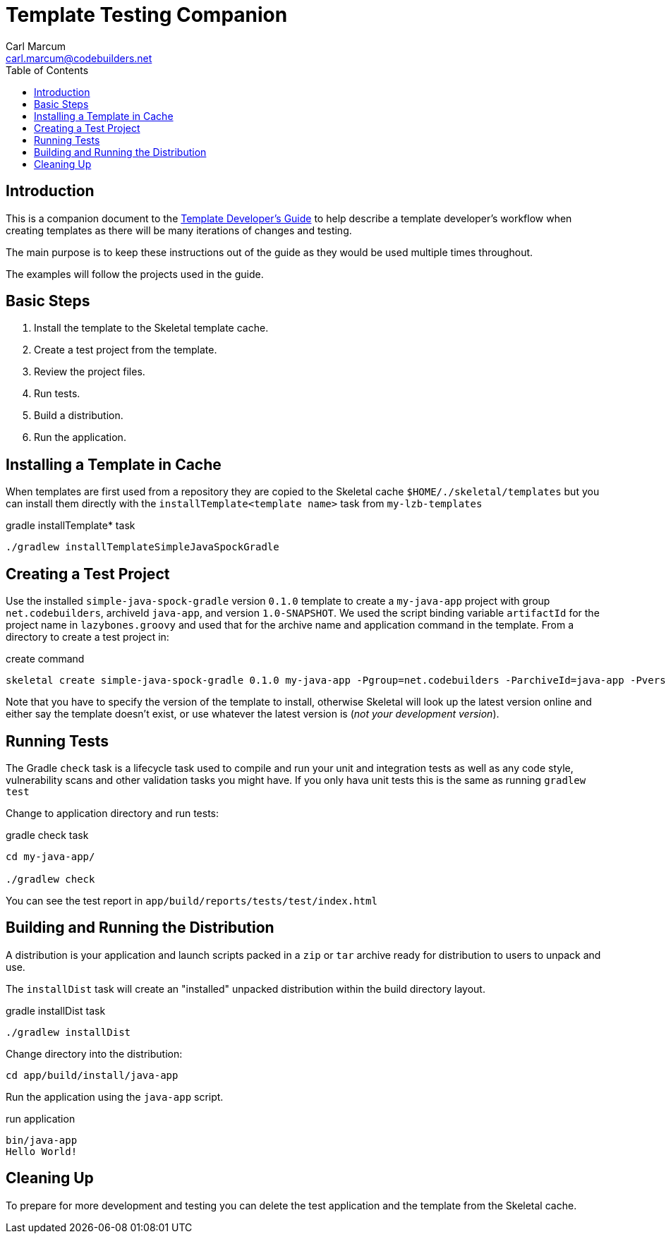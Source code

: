 = Template Testing Companion
:author: Carl Marcum
:email: carl.marcum@codebuilders.net
:toc: left

== Introduction

This is a companion document to the https://cbmarcum.github.io/skeletal/template-developers-guide.html[Template Developer's Guide] to help describe a template developer's workflow 
when creating templates as there will be many iterations of changes and testing.

The main purpose is to keep these instructions out of the guide as they would be 
used multiple times throughout.

The examples will follow the projects used in the guide.

== Basic Steps

. Install the template to the Skeletal template cache.
. Create a test project from the template.
. Review the project files.
. Run tests.
. Build a distribution.
. Run the application.

== Installing a Template in Cache
When templates are first used from a repository they are copied to the Skeletal 
cache `$HOME/./skeletal/templates` but you can install them directly with the 
`installTemplate<template name>` task from `my-lzb-templates`

.gradle installTemplate* task
[source,bash]
----
./gradlew installTemplateSimpleJavaSpockGradle
----

== Creating a Test Project
Use the installed `simple-java-spock-gradle` version `0.1.0` template to create 
a `my-java-app` project with group `net.codebuilders`, archiveId `java-app`, and 
version `1.0-SNAPSHOT`. We used the script binding variable `artifactId` for 
the project name in `lazybones.groovy` and used that for the archive name and 
application command in the template. From a directory to create a test project in:

.create command
[source,bash]
----
skeletal create simple-java-spock-gradle 0.1.0 my-java-app -Pgroup=net.codebuilders -ParchiveId=java-app -Pversion=1.0-SNAPSHOT
----

Note that you have to specify the version of the template to install, otherwise
Skeletal will look up the latest version online and either say the template
doesn't exist, or use whatever the latest version is (__not your development version__).

== Running Tests
The Gradle `check` task is a lifecycle task used to compile and run your unit and integration 
tests as well as any code style, vulnerability scans and other validation tasks you might have. 
If you only hava unit tests this is the same as running `gradlew test`

Change to application directory and run tests:

.gradle check task
[source,bash]
----
cd my-java-app/

./gradlew check
----

You can see the test report in `app/build/reports/tests/test/index.html`

== Building and Running the Distribution
A distribution is your application and launch scripts packed in a `zip` or `tar` 
archive ready for distribution to users to unpack and use.

The `installDist` task will create an "installed" unpacked distribution within the 
build directory layout.

.gradle installDist task
[source,bash]
----
./gradlew installDist
----

Change directory into the distribution:

[source,bash]
----
cd app/build/install/java-app
----

Run the application using the `java-app` script.

.run application
[source,bash]
----
bin/java-app
Hello World!
----
== Cleaning Up
To prepare for more development and testing you can delete the test application 
and the template from the Skeletal cache.


